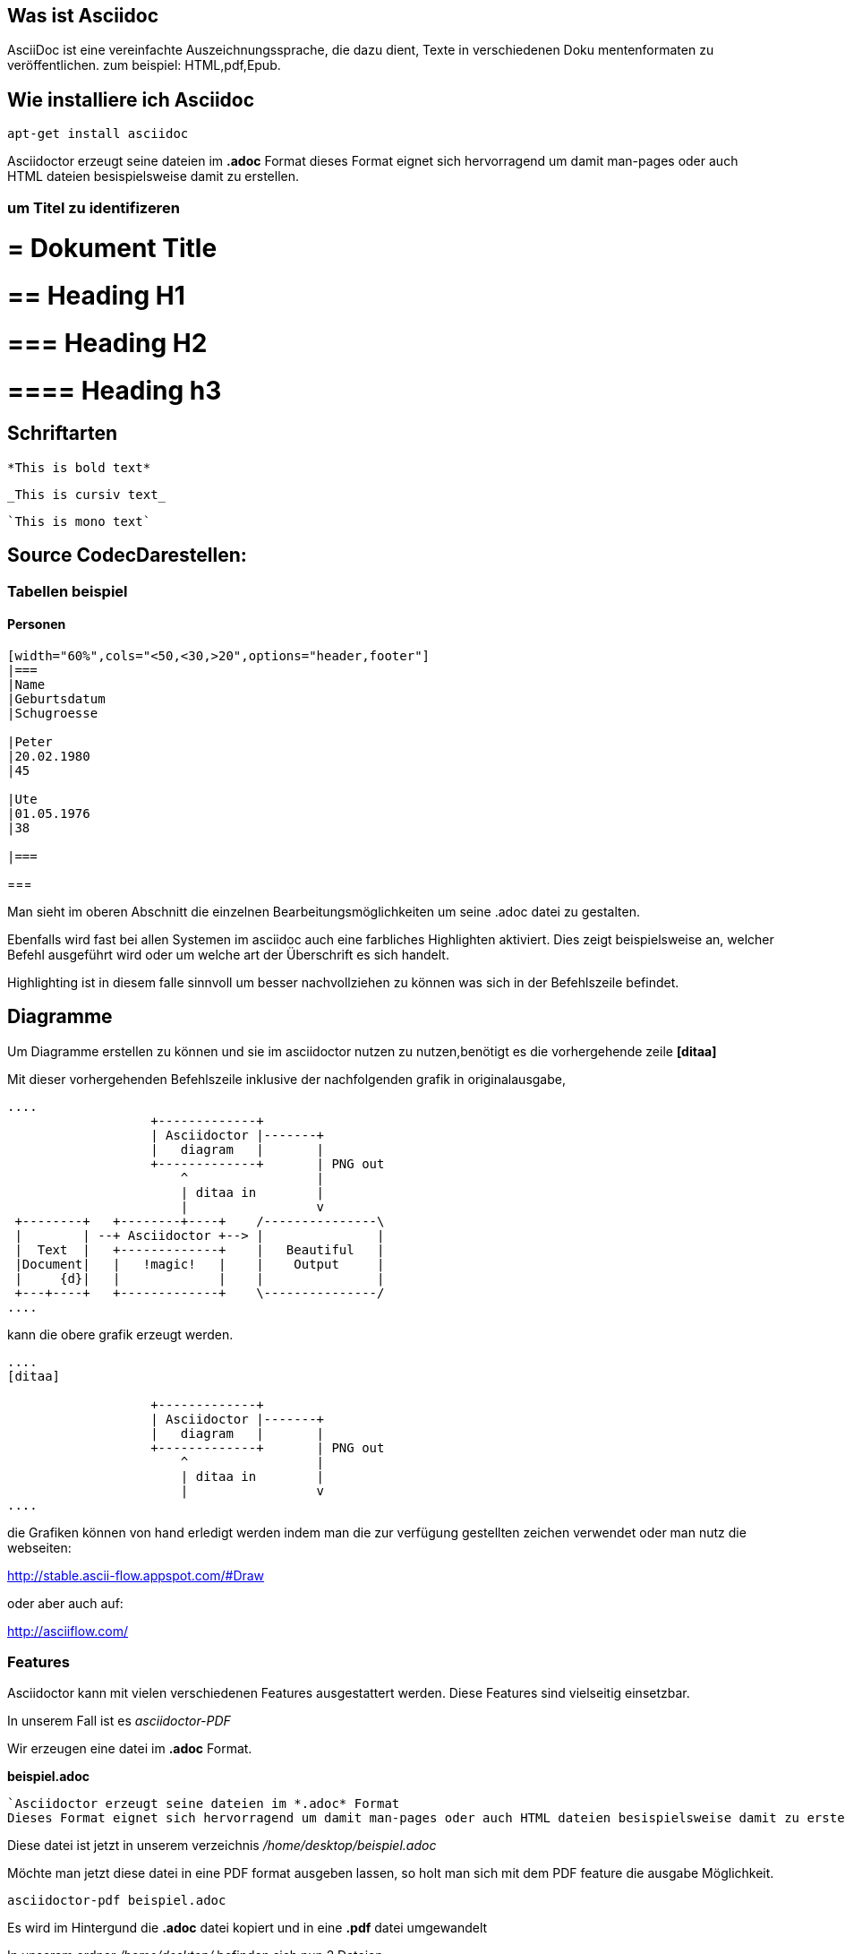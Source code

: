 == Was ist Asciidoc

AsciiDoc ist eine vereinfachte Auszeichnungssprache, die dazu dient, Texte in verschiedenen Doku
mentenformaten zu veröffentlichen.
zum beispiel: HTML,pdf,Epub.

== Wie installiere ich Asciidoc

 apt-get install asciidoc



Asciidoctor erzeugt seine dateien im *.adoc* Format
dieses Format eignet sich hervorragend um damit man-pages oder auch HTML dateien besispielsweise damit zu erstellen.


=== um Titel zu identifizeren

# = Dokument Title

# == Heading H1

# === Heading H2

# ==== Heading h3

== Schriftarten

----
*This is bold text*
----

----
_This is cursiv text_
----

----
`This is mono text`
----

== Source CodecDarestellen:

[source,bash]

=== Tabellen beispiel

==== Personen

----
[width="60%",cols="<50,<30,>20",options="header,footer"]
|===
|Name
|Geburtsdatum
|Schugroesse

|Peter
|20.02.1980
|45

|Ute
|01.05.1976
|38

|===
----

=== 

Man sieht im oberen Abschnitt die einzelnen Bearbeitungsmöglichkeiten um seine .adoc datei zu gestalten.

Ebenfalls wird fast bei allen Systemen im asciidoc auch eine farbliches Highlighten aktiviert.
Dies zeigt beispielsweise an, welcher Befehl ausgeführt wird oder um welche art der Überschrift es sich handelt.

Highlighting ist in diesem falle sinnvoll um besser nachvollziehen zu können was sich in der Befehlszeile befindet.

== Diagramme

Um Diagramme erstellen zu können und sie im asciidoctor nutzen zu nutzen,benötigt es die vorhergehende zeile *[ditaa]*
 
Mit dieser vorhergehenden Befehlszeile inklusive der nachfolgenden grafik in originalausgabe,

----
 
....
                   +-------------+
                   | Asciidoctor |-------+
                   |   diagram   |       |
                   +-------------+       | PNG out
                       ^                 |
                       | ditaa in        |
                       |                 v
 +--------+   +--------+----+    /---------------\
 |        | --+ Asciidoctor +--> |               |
 |  Text  |   +-------------+    |   Beautiful   |
 |Document|   |   !magic!   |    |    Output     |
 |     {d}|   |             |    |               |
 +---+----+   +-------------+    \---------------/
....

----

kann die obere grafik erzeugt werden.

----
....
[ditaa]

                   +-------------+
                   | Asciidoctor |-------+
                   |   diagram   |       |
                   +-------------+       | PNG out
                       ^                 |
                       | ditaa in        |
                       |                 v
....
----



die Grafiken können von hand erledigt werden indem man die zur verfügung gestellten zeichen verwendet oder man nutz die webseiten:

http://stable.ascii-flow.appspot.com/#Draw

oder aber auch auf:

http://asciiflow.com/



=== Features

Asciidoctor kann mit vielen verschiedenen Features ausgestattert werden.
Diese Features sind vielseitig einsetzbar.

In unserem Fall ist es _asciidoctor-PDF_

Wir erzeugen eine datei im *.adoc* Format.


*beispiel.adoc*

....
`Asciidoctor erzeugt seine dateien im *.adoc* Format
Dieses Format eignet sich hervorragend um damit man-pages oder auch HTML dateien besispielsweise damit zu erstellen.`
....

Diese datei ist jetzt in unserem verzeichnis _/home/desktop/beispiel.adoc_

Möchte man jetzt diese datei in eine PDF format ausgeben lassen, so holt man sich mit dem PDF feature die ausgabe Möglichkeit.

----
asciidoctor-pdf beispiel.adoc
----

Es wird im Hintergund die *.adoc* datei kopiert und in eine *.pdf* datei umgewandelt +

In unserem ordner _/home/desktop/_ befinden sich nun 2 Dateien.

`beispiel.adoc` & `beispiel.pdf`

Beide dateien haben etwas miteinander zu tun.
Die *.adoc* Datei kann aber im gegensatz zu der *.pdf* Datei aber immer erweitert werden und verändert werden.



